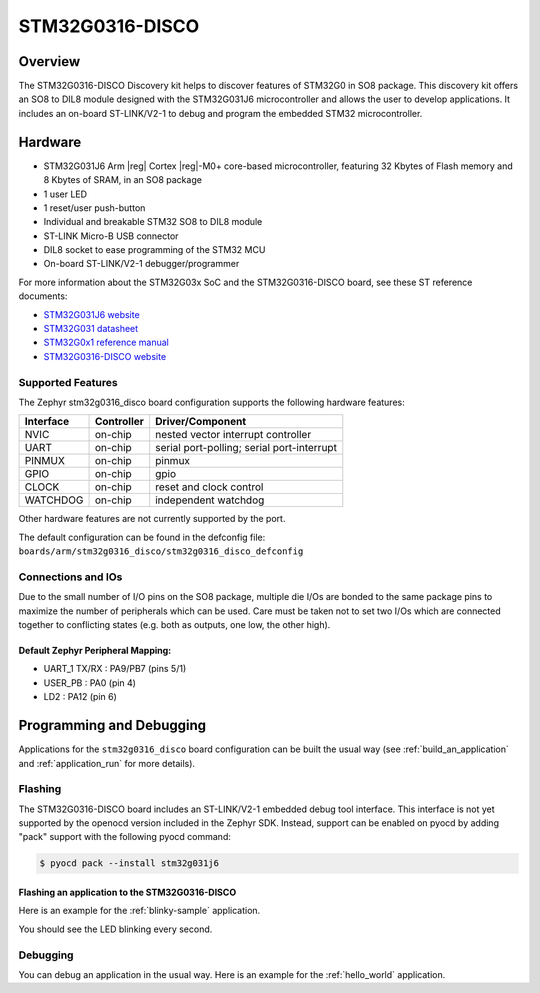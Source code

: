 .. _stm32g0316_disco_board:

STM32G0316-DISCO
################

Overview
********

The STM32G0316-DISCO Discovery kit helps to discover features of STM32G0 in SO8 package.
This discovery kit offers an SO8 to DIL8 module designed with the STM32G031J6 microcontroller
and allows the user to develop applications. It includes an on-board ST-LINK/V2-1 to debug
and program the embedded STM32 microcontroller.

.. image:: img/stm32g0316_disco.jpg
   :width: 670px
   :align: center
   :alt: STM32G0316-DISCO

Hardware
********

- STM32G031J6 Arm |reg| Cortex |reg|-M0+ core-based microcontroller,
  featuring 32 Kbytes of Flash memory and 8 Kbytes of SRAM, in an SO8 package
- 1 user LED
- 1 reset/user push-button
- Individual and breakable STM32 SO8 to DIL8 module
- ST-LINK Micro-B USB connector
- DIL8 socket to ease programming of the STM32 MCU
- On-board ST-LINK/V2-1 debugger/programmer

For more information about the STM32G03x SoC and the STM32G0316-DISCO board, see these ST reference documents:

- `STM32G031J6 website`_
- `STM32G031 datasheet`_
- `STM32G0x1 reference manual`_
- `STM32G0316-DISCO website`_

Supported Features
==================

The Zephyr stm32g0316_disco board configuration supports the following hardware features:

+-----------+------------+-------------------------------------+
| Interface | Controller | Driver/Component                    |
+===========+============+=====================================+
| NVIC      | on-chip    | nested vector interrupt controller  |
+-----------+------------+-------------------------------------+
| UART      | on-chip    | serial port-polling;                |
|           |            | serial port-interrupt               |
+-----------+------------+-------------------------------------+
| PINMUX    | on-chip    | pinmux                              |
+-----------+------------+-------------------------------------+
| GPIO      | on-chip    | gpio                                |
+-----------+------------+-------------------------------------+
| CLOCK     | on-chip    | reset and clock control             |
+-----------+------------+-------------------------------------+
| WATCHDOG  | on-chip    | independent watchdog                |
+-----------+------------+-------------------------------------+

Other hardware features are not currently supported by the port.

The default configuration can be found in the defconfig file:
``boards/arm/stm32g0316_disco/stm32g0316_disco_defconfig``

Connections and IOs
===================

Due to the small number of I/O pins on the SO8 package, multiple die I/Os are bonded
to the same package pins to maximize the number of peripherals which can be used.
Care must be taken not to set two I/Os which are connected together to conflicting
states (e.g. both as outputs, one low, the other high).

Default Zephyr Peripheral Mapping:
----------------------------------

.. rst-class:: rst-columns

- UART_1 TX/RX : PA9/PB7 (pins 5/1)
- USER_PB : PA0 (pin 4)
- LD2 : PA12 (pin 6)

Programming and Debugging
*************************

Applications for the ``stm32g0316_disco`` board configuration can be built the
usual way (see :ref:`build_an_application` and :ref:`application_run` for more details).

Flashing
========

The STM32G0316-DISCO board includes an ST-LINK/V2-1 embedded debug tool
interface. This interface is not yet supported by the openocd version included in
the Zephyr SDK. Instead, support can be enabled on pyocd by adding "pack" support with
the following pyocd command:

.. code-block:: console

   $ pyocd pack --install stm32g031j6

Flashing an application to the STM32G0316-DISCO
-----------------------------------------------

Here is an example for the :ref:`blinky-sample` application.

.. zephyr-app-commands::
   :zephyr-app: samples/basic/blinky
   :board: stm32g0316_disco
   :goals: build flash

You should see the LED blinking every second.

Debugging
=========

You can debug an application in the usual way.  Here is an example for the
:ref:`hello_world` application.

.. zephyr-app-commands::
   :zephyr-app: samples/hello_world
   :board: stm32g0316_disco
   :maybe-skip-config:
   :goals: debug

.. _STM32G031J6 website:
   https://www.st.com/en/microcontrollers-microprocessors/stm32g031j6.html

.. _STM32G031 datasheet:
   https://www.st.com/resource/en/datasheet/stm32g031j6.pdf

.. _STM32G0x1 reference manual:
   https://www.st.com/resource/en/reference_manual/dm00371828.pdf

.. _STM32G0316-DISCO website:
   https://www.st.com/en/evaluation-tools/stm32g0316-disco.html
